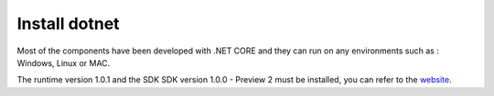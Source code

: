 Install dotnet
==============

Most of the components have been developed with .NET CORE and they can run on any environments such as : Windows, Linux or MAC.

The runtime version 1.0.1 and the SDK SDK version 1.0.0 - Preview 2 must be installed, you can refer to the `website`_.

.. _website: https://www.microsoft.com/net/download
